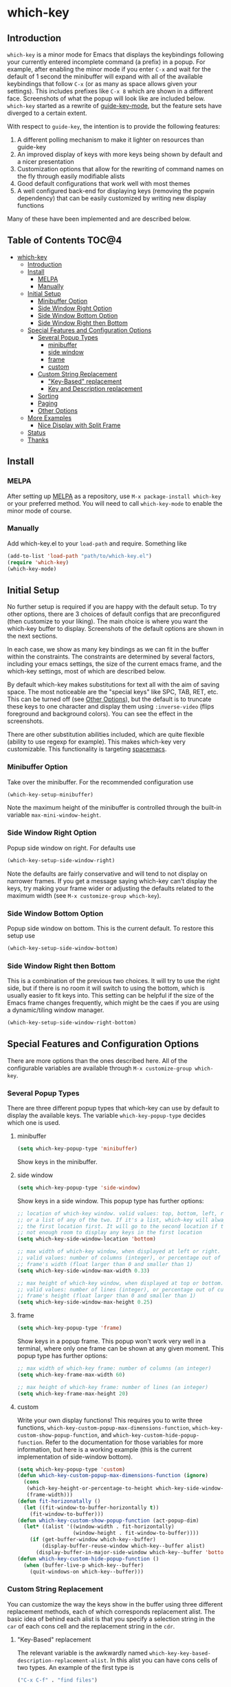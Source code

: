 * which-key 
[[http://melpa.org/#/which-key][http://melpa.org/packages/which-key-badge.svg]]
** Introduction
=which-key= is a minor mode for Emacs that displays the keybindings following your currently
entered incomplete command (a prefix) in a popup. For example, after enabling the minor mode
if you enter =C-x= and wait for the default of 1 second the minibuffer will expand with all of
the available keybindings that follow =C-x= (or as many as space allows given your settings).
This includes prefixes like =C-x 8= which are shown in a different face. Screenshots of what
the popup will look like are included below. =which-key= started as a rewrite of
[[https://github.com/kai2nenobu/guide-key][guide-key-mode]], but the feature sets have diverged
to a certain extent. 

With respect to =guide-key=, the intention is to provide the
following features:
1. A different polling mechanism to make it lighter on resources than guide-key
2. An improved display of keys with more keys being shown by default and a nicer
   presentation
3. Customization options that allow for the rewriting of command names on the
   fly through easily modifiable alists
4. Good default configurations that work well with most themes
5. A well configured back-end for displaying keys (removing the popwin
   dependency) that can be easily customized by writing new display functions

Many of these have been implemented and are described below.

** Table of Contents                                                 :TOC@4:
 - [[#which-key-][which-key ]]
     - [[#introduction][Introduction]]
     - [[#install][Install]]
         - [[#melpa][MELPA]]
         - [[#manually][Manually]]
     - [[#initial-setup][Initial Setup]]
         - [[#minibuffer-option][Minibuffer Option]]
         - [[#side-window-right-option][Side Window Right Option]]
         - [[#side-window-bottom-option][Side Window Bottom Option]]
         - [[#side-window-right-then-bottom][Side Window Right then Bottom]]
     - [[#special-features-and-configuration-options][Special Features and Configuration Options]]
         - [[#several-popup-types][Several Popup Types]]
             - [[#minibuffer][minibuffer]]
             - [[#side-window][side window]]
             - [[#frame][frame]]
             - [[#custom][custom]]
         - [[#custom-string-replacement][Custom String Replacement]]
             - [[#key-based-replacement]["Key-Based" replacement]]
             - [[#key-and-description-replacement][Key and Description replacement]]
         - [[#sorting][Sorting]]
         - [[#paging][Paging]]
         - [[#other-options][Other Options]]
     - [[#more-examples][More Examples]]
         - [[#nice-display-with-split-frame][Nice Display with Split Frame]]
     - [[#status][Status]]
     - [[#thanks][Thanks]]

** Install
*** MELPA
After setting up [[http://melpa.org][MELPA]] as a repository, use =M-x package-install which-key= or
your preferred method. You will need to call =which-key-mode= to enable the
minor mode of course.

*** Manually
Add which-key.el to your =load-path= and require. Something like 

#+BEGIN_SRC emacs-lisp
(add-to-list 'load-path "path/to/which-key.el")
(require 'which-key)
(which-key-mode)
#+END_SRC

** Initial Setup
No further setup is required if you are happy with the default setup. To try
other options, there are 3 choices of default configs that are preconfigured
(then customize to your liking). The main choice is where you want the which-key
buffer to display. Screenshots of the default options are shown in the next
sections.

In each case, we show as many key bindings as we can fit in the buffer within
the constraints. The constraints are determined by several factors, including
your emacs settings, the size of the current emacs frame, and the which-key
settings, most of which are described below. 

By default which-key makes substitutions for text all with the aim of saving
space. The most noticeable are the "special keys" like SPC, TAB, RET, etc. This
can be turned off (see [[#other-options][Other Options]]), but the default is to
truncate these keys to one character and display them using =:inverse-video=
(flips foreground and background colors). You can see the effect in the
screenshots.

There are other substitution abilities included, which are quite flexible
(ability to use regexp for example). This makes which-key very customizable.
This functionality is targeting [[https://github.com/syl20bnr/spacemacs][spacemacs]].

*** Minibuffer Option
Take over the minibuffer. For the recommended configuration use 

#+BEGIN_SRC emacs-lisp
(which-key-setup-minibuffer)
#+END_SRC

[[./img/which-key-minibuffer.png]]

Note the maximum height of the minibuffer is controlled through the built-in
variable =max-mini-window-height=.

*** Side Window Right Option
Popup side window on right. For defaults use

#+BEGIN_SRC emacs-lisp
(which-key-setup-side-window-right)
#+END_SRC

Note the defaults are fairly conservative and will tend to not display on
narrower frames. If you get a message saying which-key can't display the keys,
try making your frame wider or adjusting the defaults related to the maximum
width (see =M-x customize-group which-key=).

[[./img/which-key-right.png]]

*** Side Window Bottom Option
Popup side window on bottom. This is the current default. To restore this setup use

#+BEGIN_SRC emacs-lisp
(which-key-setup-side-window-bottom)
#+END_SRC

[[./img/which-key-bottom.png]]

*** Side Window Right then Bottom
This is a combination of the previous two choices. It will try to use the right
side, but if there is no room it will switch to using the bottom, which is
usually easier to fit keys into. This setting can be helpful if the size of 
the Emacs frame changes frequently, which might be the caes if you are using
a dynamic/tiling window manager.

#+BEGIN_SRC emacs-lisp
(which-key-setup-side-window-right-bottom)
#+END_SRC

** Special Features and Configuration Options
There are more options than the ones described here. All of the configurable
variables are available through =M-x customize-group which-key=.
*** Several Popup Types
There are three different popup types that which-key can use by default to
display the available keys. The variable =which-key-popup-type= decides which
one is used.
**** minibuffer
#+BEGIN_SRC emacs-lisp
(setq which-key-popup-type 'minibuffer)
#+END_SRC
Show keys in the minibuffer.
**** side window
#+BEGIN_SRC emacs-lisp
(setq which-key-popup-type 'side-window)
#+END_SRC
Show keys in a side window. This popup type has further options:
#+BEGIN_SRC emacs-lisp
;; location of which-key window. valid values: top, bottom, left, right, 
;; or a list of any of the two. If it's a list, which-key will always try
;; the first location first. It will go to the second location if there is
;; not enough room to display any keys in the first location
(setq which-key-side-window-location 'bottom)

;; max width of which-key window, when displayed at left or right.
;; valid values: number of columns (integer), or percentage out of current
;; frame's width (float larger than 0 and smaller than 1)
(setq which-key-side-window-max-width 0.33)

;; max height of which-key window, when displayed at top or bottom.
;; valid values: number of lines (integer), or percentage out of current
;; frame's height (float larger than 0 and smaller than 1)
(setq which-key-side-window-max-height 0.25)
#+END_SRC
**** frame

#+BEGIN_SRC emacs-lisp
(setq which-key-popup-type 'frame)
#+END_SRC
Show keys in a popup frame. This popup won't work very well in a terminal,
where only one frame can be shown at any given moment. This popup type has
further options:
#+BEGIN_SRC emacs-lisp
;; max width of which-key frame: number of columns (an integer)
(setq which-key-frame-max-width 60)

;; max height of which-key frame: number of lines (an integer)
(setq which-key-frame-max-height 20)
#+END_SRC

**** custom
Write your own display functions! This requires you to write three functions,
=which-key-custom-popup-max-dimensions-function=,
=which-key-custom-show-popup-function=, and
=which-key-custom-hide-popup-function=. Refer to the documentation for those
variables for more information, but here is a working example (this is the
current implementation of side-window bottom).


#+BEGIN_SRC emacs-lisp
(setq which-key-popup-type 'custom)
(defun which-key-custom-popup-max-dimensions-function (ignore)
  (cons
   (which-key-height-or-percentage-to-height which-key-side-window-max-height)
   (frame-width)))
(defun fit-horizonatally ()
  (let ((fit-window-to-buffer-horizontally t))
    (fit-window-to-buffer)))
(defun which-key-custom-show-popup-function (act-popup-dim)
  (let* ((alist '((window-width . fit-horizontally)
                  (window-height . fit-window-to-buffer))))
    (if (get-buffer-window which-key--buffer)
        (display-buffer-reuse-window which-key--buffer alist)
      (display-buffer-in-major-side-window which-key--buffer 'bottom 0 alist))))
(defun which-key-custom-hide-popup-function ()
  (when (buffer-live-p which-key--buffer)
    (quit-windows-on which-key--buffer)))
#+END_SRC

*** Custom String Replacement
You can customize the way the keys show in the buffer using three different
replacement methods, each of which corresponds replacement alist. The basic idea
of behind each alist is that you specify a selection string in the =car= of each
cons cell and the replacement string in the =cdr=.

**** "Key-Based" replacement
The relevant variable is the awkwardly named
=which-key-key-based-description-replacement-alist=. In this alist you can have
cons cells of two types. An example of the first type is

#+BEGIN_SRC emacs-lisp
("C-x C-f" . "find files")
#+END_SRC

where the string on the left is the key combination whose description you want
to replace. For that key combination, which-key overwrites the description with
the second string, "find files". In the second type of entry you can restrict
the replacements to a major-mode. For example, 

#+BEGIN_SRC emacs-lisp
(org-mode . (("C-c C-c" . "Org C-c C-c") ("C-c C-a" . "Org Attach"))
#+END_SRC

Here the first entry is the major-mode and the second is a list of the first
type of entries. In case the same key combination is listed under a major-mode
and by itself, the major-mode version will take precedence.

There are two helper functions to add entries to this list,
=which-key-add-key-based-replacements= and
=which-key-add-major-mode-key-based-replacements=. You can modify the alist
directly or use these.

**** Key and Description replacement

The second and third methods target the text used for the keys and the
descriptions directly. The relevant variables are
=which-key-key-replacement-alist= and =which-key-description-replacement-alist=.
Here's an example of one of the default key replacements

#+BEGIN_SRC emacs-lisp
("<\\([[:alnum:]-]+\\)>" . "\\1")
#+END_SRC

The =car= takes a string which may use emacs regexp and the =cdr= takes a string
with the replacement text. As shown, you can specify a sub-expression of the
match. The replacements do not need to use regexp and can be as simple as

#+BEGIN_SRC emacs-lisp
("left" . "lft")
#+END_SRC

You can add this element to the key list with (there are no helper functions for
these alists)

#+BEGIN_SRC emacs-lisp
(add-to-list 'which-key-key-replacement-alist '("left" . "lft"))
#+END_SRC

*** Sorting
By default the output is sorted by the key in a custom order. The default order
is to sort lexicographically within each "class" of key, where the classes and
their order are

=Special (SPC, TAB, ...) < Single Character (a, ...) < Modifier (C-, M-, ...) < Other=

You can control the order by setting this variable. 

#+BEGIN_SRC emacs-lisp
(setq which-key-sort-order 'which-key-key-order)
;; or (setq which-key-sort-order 'which-key-description-order)
#+END_SRC

The only other built-in option at the moment (besides using nil to turn off
sorting completely) is =which-key-description-order=, which orders by the key's
description based on the usual ordering of strings after applying =downcase=.

*** Paging
This is a new feature and may have bugs, so it is disabled by default. There are
at least several prefixes that have many keys bound to them, like =C-x=.
which-key displays as many keys as it can given your settings, but for these
prefixes this may not be enough. The paging feature gives you the ability to
bind a key to the function =which-key-show-next-page= which will cycle through
the pages without changing the key sequence you were in the middle of typing.
Essentially, all you need to do to enable this for a prefix like =C-x= is the
following which will bind =<f5>= to the command.

#+BEGIN_SRC emacs-lisp
(define-key which-key-mode-map (kbd "C-x <f5>") 'which-key-show-next-page)
#+END_SRC

This is completely equivalent to 

#+BEGIN_SRC emacs-lisp
(setq which-key-paging-prefixes '("C-x"))
(setq which-key-paging-key "<f5>")
#+END_SRC

where the latter are provided for convenience if you have a lot of prefixes.

*** Other Options
The options below are also available through customize. Their defaults are
shown.

#+BEGIN_SRC emacs-lisp
  ;; Set the time delay (in seconds) for the which-key popup to appear.
  (setq which-key-idle-delay 1.0) 

  ;; Set the maximum length (in characters) for key descriptions (commands or
  ;; prefixes). Descriptions that are longer are truncated and have ".." added
  (setq which-key-max-description-length 27)

  ;; Set the separator used between keys and descriptions. Change this setting to
  ;; an ASCII character if your font does not show the default arrow. The second
  ;; setting here allows for extra padding for unicode characters. which-key uses
  ;; characters as a means of width measurement, so wide unicode characters can
  ;; throw off the calculation.
  (setq which-key-separator " → " )
  (setq which-key-unicode-correction 3)

  ;; Set the special keys. These are automatically truncated to one character and
  ;; have which-key-special-key-face applied. Set this variable to nil to disable
  ;; the feature
  (setq which-key-special-keys '("SPC" "TAB" "RET" "ESC" "DEL"))

  ;; Show the key prefix on the left or top (nil means hide the prefix). The
  ;; prefix consists of the keys you have typed so far. which-key also shows the
  ;; page information along with the prefix.
  (setq which-key-show-prefix 'left)

  ;; Set to t to show the count of keys shown vs. total keys in the mode line.
  (setq which-key-show-remaining-keys nil)
#+END_SRC
** More Examples
*** Nice Display with Split Frame
Unlike guide-key, which-key looks good even if the frame is split into several
windows.
#+CAPTION: which-key in a frame with 3 horizontal splits
[[./img/which-key-right-split.png]]

#+CAPTION: which-key in a frame with 2 vertical splits
[[./img/which-key-bottom-split.png]]

** Status
It requires testing on different platforms with different configurations, which
is beyond my capabilities. The default configuration has been reasonably stable
for me. 
** Thanks
Thanks to @bmag for helping with the initial development and finding many bugs.
